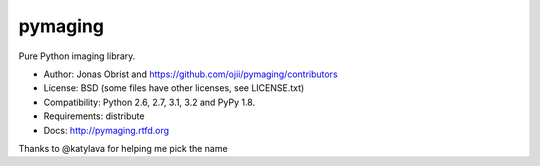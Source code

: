 ########
pymaging
########

Pure Python imaging library.

* Author: Jonas Obrist and https://github.com/ojii/pymaging/contributors
* License: BSD (some files have other licenses, see LICENSE.txt)
* Compatibility: Python 2.6, 2.7, 3.1, 3.2 and PyPy 1.8.
* Requirements: distribute
* Docs: http://pymaging.rtfd.org

Thanks to @katylava for helping me pick the name
